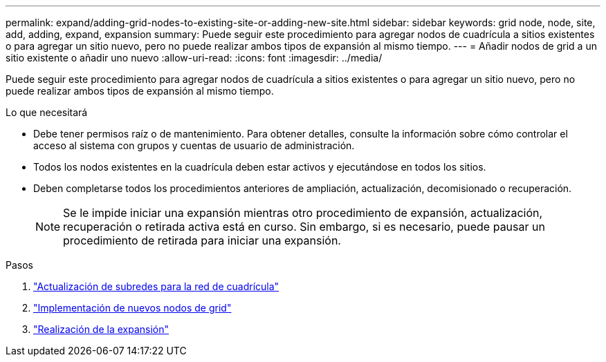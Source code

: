 ---
permalink: expand/adding-grid-nodes-to-existing-site-or-adding-new-site.html 
sidebar: sidebar 
keywords: grid node, node, site, add, adding, expand, expansion 
summary: Puede seguir este procedimiento para agregar nodos de cuadrícula a sitios existentes o para agregar un sitio nuevo, pero no puede realizar ambos tipos de expansión al mismo tiempo. 
---
= Añadir nodos de grid a un sitio existente o añadir uno nuevo
:allow-uri-read: 
:icons: font
:imagesdir: ../media/


[role="lead"]
Puede seguir este procedimiento para agregar nodos de cuadrícula a sitios existentes o para agregar un sitio nuevo, pero no puede realizar ambos tipos de expansión al mismo tiempo.

.Lo que necesitará
* Debe tener permisos raíz o de mantenimiento. Para obtener detalles, consulte la información sobre cómo controlar el acceso al sistema con grupos y cuentas de usuario de administración.
* Todos los nodos existentes en la cuadrícula deben estar activos y ejecutándose en todos los sitios.
* Deben completarse todos los procedimientos anteriores de ampliación, actualización, decomisionado o recuperación.
+

NOTE: Se le impide iniciar una expansión mientras otro procedimiento de expansión, actualización, recuperación o retirada activa está en curso. Sin embargo, si es necesario, puede pausar un procedimiento de retirada para iniciar una expansión.



.Pasos
. link:updating-subnets-for-grid-network.html["Actualización de subredes para la red de cuadrícula"]
. link:deploying-new-grid-nodes.html["Implementación de nuevos nodos de grid"]
. link:performing-expansion.html["Realización de la expansión"]

